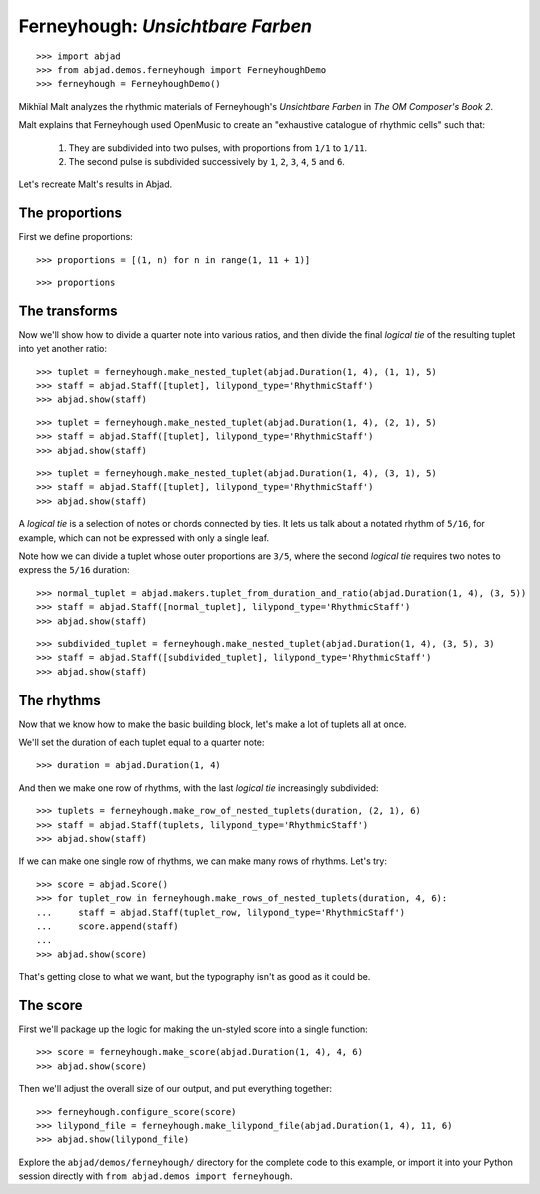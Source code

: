 Ferneyhough: *Unsichtbare Farben*
=================================

::

    >>> import abjad
    >>> from abjad.demos.ferneyhough import FerneyhoughDemo
    >>> ferneyhough = FerneyhoughDemo()

Mikhïal Malt analyzes the rhythmic materials of Ferneyhough's `Unsichtbare
Farben` in `The OM Composer's Book 2`.

Malt explains that Ferneyhough used OpenMusic to create an "exhaustive
catalogue of rhythmic cells" such that:

    1.  They are subdivided into two pulses, with proportions from ``1/1`` to
        ``1/11``.

    2.  The second pulse is subdivided successively by ``1``, ``2``, ``3``,
        ``4``, ``5`` and ``6``.

Let's recreate Malt's results in Abjad.


The proportions
---------------

First we define proportions:

::

    >>> proportions = [(1, n) for n in range(1, 11 + 1)]

::

    >>> proportions

The transforms
--------------

Now we'll show how to divide a quarter note into various ratios, and then
divide the final `logical tie` of the resulting tuplet into yet another ratio:

::

    >>> tuplet = ferneyhough.make_nested_tuplet(abjad.Duration(1, 4), (1, 1), 5)
    >>> staff = abjad.Staff([tuplet], lilypond_type='RhythmicStaff')
    >>> abjad.show(staff)

::

    >>> tuplet = ferneyhough.make_nested_tuplet(abjad.Duration(1, 4), (2, 1), 5)
    >>> staff = abjad.Staff([tuplet], lilypond_type='RhythmicStaff')
    >>> abjad.show(staff)

::

    >>> tuplet = ferneyhough.make_nested_tuplet(abjad.Duration(1, 4), (3, 1), 5)
    >>> staff = abjad.Staff([tuplet], lilypond_type='RhythmicStaff')
    >>> abjad.show(staff)

A `logical tie` is a selection of notes or chords connected by ties. It lets us
talk about a notated rhythm of ``5/16``, for example, which can not be expressed
with only a single leaf.

Note how we can divide a tuplet whose outer proportions are ``3/5``, where
the second `logical tie` requires two notes to express the ``5/16`` duration:

::

    >>> normal_tuplet = abjad.makers.tuplet_from_duration_and_ratio(abjad.Duration(1, 4), (3, 5))
    >>> staff = abjad.Staff([normal_tuplet], lilypond_type='RhythmicStaff')
    >>> abjad.show(staff)

::

    >>> subdivided_tuplet = ferneyhough.make_nested_tuplet(abjad.Duration(1, 4), (3, 5), 3)
    >>> staff = abjad.Staff([subdivided_tuplet], lilypond_type='RhythmicStaff')
    >>> abjad.show(staff)

The rhythms
-----------

Now that we know how to make the basic building block, let's make a lot of
tuplets all at once.

We'll set the duration of each tuplet equal to a quarter note:

::

    >>> duration = abjad.Duration(1, 4)

And then we make one row of rhythms, with the last `logical tie` increasingly
subdivided:

::

    >>> tuplets = ferneyhough.make_row_of_nested_tuplets(duration, (2, 1), 6)
    >>> staff = abjad.Staff(tuplets, lilypond_type='RhythmicStaff')
    >>> abjad.show(staff)

If we can make one single row of rhythms, we can make many rows of rhythms.
Let's try:

::

    >>> score = abjad.Score()
    >>> for tuplet_row in ferneyhough.make_rows_of_nested_tuplets(duration, 4, 6):
    ...     staff = abjad.Staff(tuplet_row, lilypond_type='RhythmicStaff')
    ...     score.append(staff)
    ...
    >>> abjad.show(score)

That's getting close to what we want, but the typography isn't as good as it
could be.

The score
---------

First we'll package up the logic for making the un-styled score into a single
function:

::

    >>> score = ferneyhough.make_score(abjad.Duration(1, 4), 4, 6)
    >>> abjad.show(score)

Then we'll adjust the overall size of our output, and put everything together:

::

    >>> ferneyhough.configure_score(score)
    >>> lilypond_file = ferneyhough.make_lilypond_file(abjad.Duration(1, 4), 11, 6)
    >>> abjad.show(lilypond_file)

Explore the ``abjad/demos/ferneyhough/`` directory for the complete code to
this example, or import it into your Python session directly with ``from
abjad.demos import ferneyhough``.
